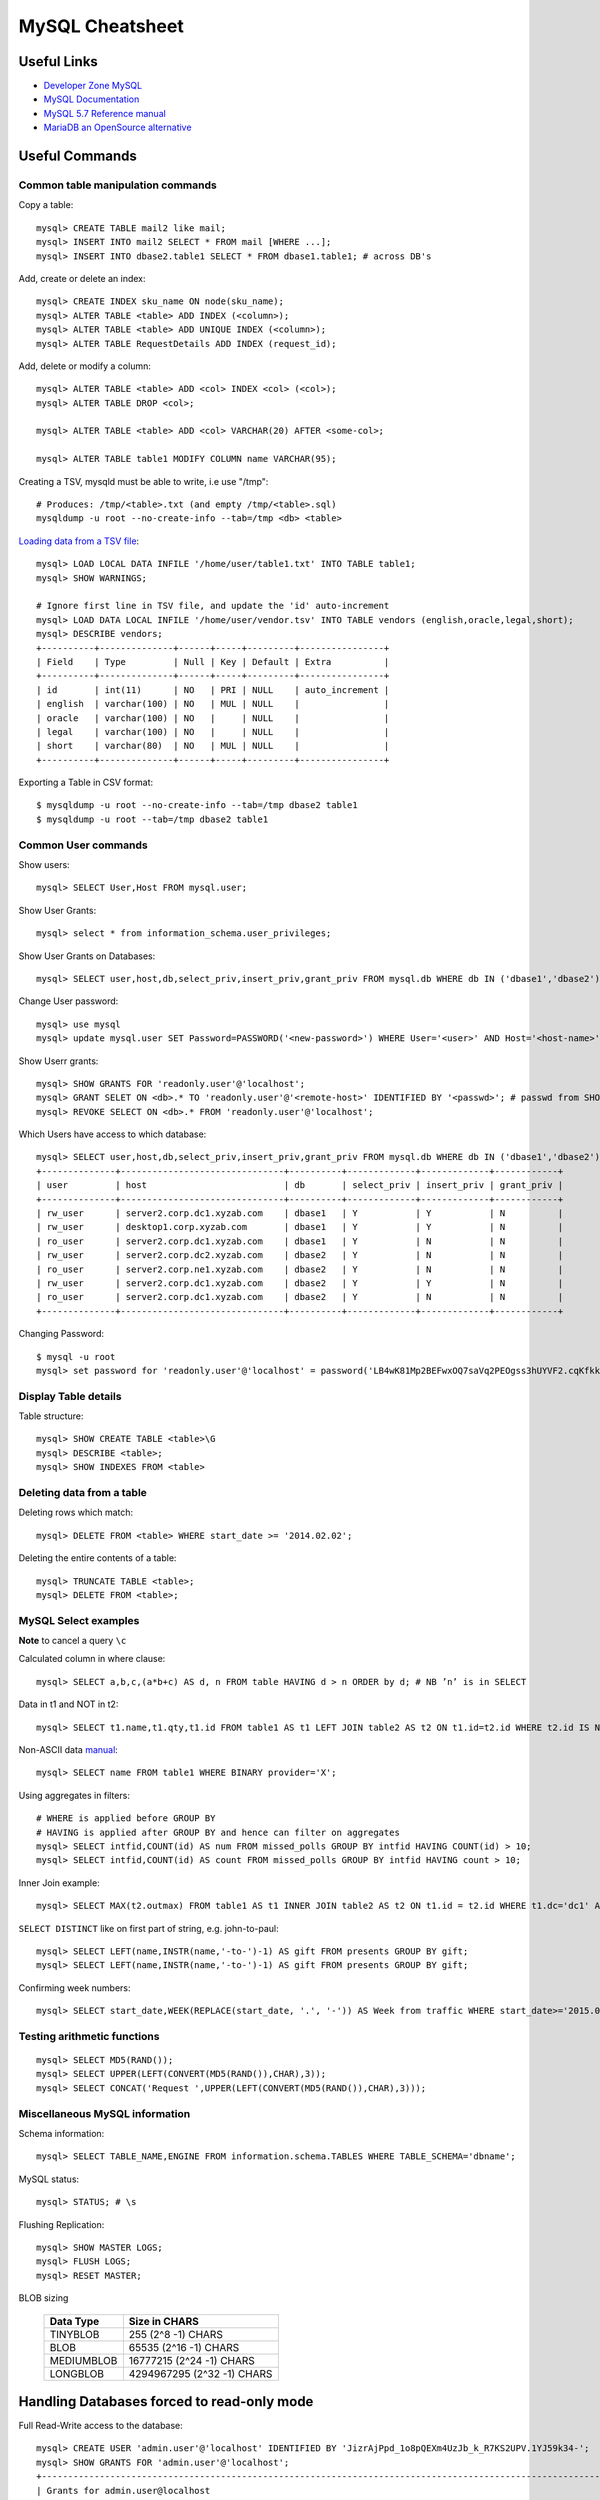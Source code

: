 ****************
MySQL Cheatsheet
****************

Useful Links
=============

* `Developer Zone MySQL <https://dev.mysql.com/>`_
* `MySQL Documentation <https://dev.mysql.com/doc/>`_
* `MySQL 5.7 Reference manual <https://dev.mysql.com/doc/refman/5.7/en/>`_
* `MariaDB an OpenSource alternative <https://mariadb.org/about/>`_


Useful Commands
===============

Common table manipulation commands
----------------------------------

Copy a table::

	mysql> CREATE TABLE mail2 like mail;
	mysql> INSERT INTO mail2 SELECT * FROM mail [WHERE ...];
	mysql> INSERT INTO dbase2.table1 SELECT * FROM dbase1.table1; # across DB's

Add, create or delete an index::

	mysql> CREATE INDEX sku_name ON node(sku_name);
	mysql> ALTER TABLE <table> ADD INDEX (<column>);
	mysql> ALTER TABLE <table> ADD UNIQUE INDEX (<column>);
	mysql> ALTER TABLE RequestDetails ADD INDEX (request_id);

Add, delete or modify a column::

	mysql> ALTER TABLE <table> ADD <col> INDEX <col> (<col>);
	mysql> ALTER TABLE DROP <col>;
	
	mysql> ALTER TABLE <table> ADD <col> VARCHAR(20) AFTER <some-col>;
	
	mysql> ALTER TABLE table1 MODIFY COLUMN name VARCHAR(95);

Creating a TSV, mysqld must be able to write, i.e use "/tmp"::

	# Produces: /tmp/<table>.txt (and empty /tmp/<table>.sql)
	mysqldump -u root --no-create-info --tab=/tmp <db> <table>

`Loading data from a TSV file <https://dev.mysql.com/doc/refman/5.7/en/load-data.html>`_::

	mysql> LOAD LOCAL DATA INFILE '/home/user/table1.txt' INTO TABLE table1;
	mysql> SHOW WARNINGS;
	
	# Ignore first line in TSV file, and update the 'id' auto-increment
	mysql> LOAD DATA LOCAL INFILE '/home/user/vendor.tsv' INTO TABLE vendors (english,oracle,legal,short);
	mysql> DESCRIBE vendors;
	+----------+--------------+------+-----+---------+----------------+
	| Field    | Type         | Null | Key | Default | Extra          |
	+----------+--------------+------+-----+---------+----------------+
	| id       | int(11)      | NO   | PRI | NULL    | auto_increment |
	| english  | varchar(100) | NO   | MUL | NULL    |                |
	| oracle   | varchar(100) | NO   |     | NULL    |                |
	| legal    | varchar(100) | NO   |     | NULL    |                |
	| short    | varchar(80)  | NO   | MUL | NULL    |                |
	+----------+--------------+------+-----+---------+----------------+

Exporting a Table in CSV format::

	$ mysqldump -u root --no-create-info --tab=/tmp dbase2 table1
	$ mysqldump -u root --tab=/tmp dbase2 table1

Common User commands
--------------------

Show users::

	mysql> SELECT User,Host FROM mysql.user;

Show User Grants::

	mysql> select * from information_schema.user_privileges;

Show User Grants on Databases::

	mysql> SELECT user,host,db,select_priv,insert_priv,grant_priv FROM mysql.db WHERE db IN ('dbase1','dbase2') ORDER BY db;

Change User password::

	mysql> use mysql
	mysql> update mysql.user SET Password=PASSWORD('<new-password>') WHERE User='<user>' AND Host='<host-name>';

Show Userr grants::

	mysql> SHOW GRANTS FOR 'readonly.user'@'localhost';
	mysql> GRANT SELET ON <db>.* TO 'readonly.user'@'<remote-host>' IDENTIFIED BY '<passwd>'; # passwd from SHOW GRANTS
	mysql> REVOKE SELECT ON <db>.* FROM 'readonly.user'@'localhost';

Which Users have access to which database::

	mysql> SELECT user,host,db,select_priv,insert_priv,grant_priv FROM mysql.db WHERE db IN ('dbase1','dbase2') ORDER BY db;
	+--------------+-------------------------------+----------+-------------+-------------+------------+
	| user         | host                          | db       | select_priv | insert_priv | grant_priv |
	+--------------+-------------------------------+----------+-------------+-------------+------------+
	| rw_user      | server2.corp.dc1.xyzab.com    | dbase1   | Y           | Y           | N          |
	| rw_user      | desktop1.corp.xyzab.com       | dbase1   | Y           | Y           | N          |
	| ro_user      | server2.corp.dc1.xyzab.com    | dbase1   | Y           | N           | N          |
	| rw_user      | server2.corp.dc2.xyzab.com    | dbase2   | Y           | N           | N          |
	| ro_user      | server2.corp.ne1.xyzab.com    | dbase2   | Y           | N           | N          |
	| rw_user      | server2.corp.dc1.xyzab.com    | dbase2   | Y           | Y           | N          |
	| ro_user      | server2.corp.dc1.xyzab.com    | dbase2   | Y           | N           | N          |
	+--------------+-------------------------------+----------+-------------+-------------+------------+

Changing Password::

	$ mysql -u root
	mysql> set password for 'readonly.user'@'localhost' = password('LB4wK81Mp2BEFwxOQ7saVq2PEOgss3hUYVF2.cqKfkk-');

Display Table details
---------------------

Table structure::

	mysql> SHOW CREATE TABLE <table>\G
	mysql> DESCRIBE <table>;
	mysql> SHOW INDEXES FROM <table>

Deleting data from a table
--------------------------

Deleting rows which match::

	mysql> DELETE FROM <table> WHERE start_date >= '2014.02.02';

Deleting the entire contents of a table::

	mysql> TRUNCATE TABLE <table>;
	mysql> DELETE FROM <table>;


MySQL Select examples
---------------------

**Note** to cancel a query ``\c``

Calculated column in where clause::

	mysql> SELECT a,b,c,(a*b+c) AS d, n FROM table HAVING d > n ORDER by d; # NB ’n’ is in SELECT

Data in t1 and NOT in t2::

	mysql> SELECT t1.name,t1.qty,t1.id FROM table1 AS t1 LEFT JOIN table2 AS t2 ON t1.id=t2.id WHERE t2.id IS NULL;

Non-ASCII data `manual <https://dev.mysql.com/doc/refman/5.7/en/binary-varbinary.html>`_::

	mysql> SELECT name FROM table1 WHERE BINARY provider='X';

Using aggregates in filters::

	# WHERE is applied before GROUP BY
	# HAVING is applied after GROUP BY and hence can filter on aggregates
	mysql> SELECT intfid,COUNT(id) AS num FROM missed_polls GROUP BY intfid HAVING COUNT(id) > 10;
	mysql> SELECT intfid,COUNT(id) AS count FROM missed_polls GROUP BY intfid HAVING count > 10;

Inner Join example::

	mysql> SELECT MAX(t2.outmax) FROM table1 AS t1 INNER JOIN table2 AS t2 ON t1.id = t2.id WHERE t1.dc='dc1' AND RIGHT(t1.rtr,3)<>'dc1' AND t2.start_date>='2013.03.01' AND t2.end_date<='2014.06.28';

``SELECT DISTINCT`` like on first part of string, e.g. john-to-paul::

	mysql> SELECT LEFT(name,INSTR(name,'-to-')-1) AS gift FROM presents GROUP BY gift;
	mysql> SELECT LEFT(name,INSTR(name,'-to-')-1) AS gift FROM presents GROUP BY gift;

Confirming week numbers::

	mysql> SELECT start_date,WEEK(REPLACE(start_date, '.', '-')) AS Week from traffic WHERE start_date>='2015.02.15' AND end_date<='2015.03.21' GROUP BY start_date ORDER BY start_date;

Testing arithmetic functions
----------------------------
::

	mysql> SELECT MD5(RAND());
	mysql> SELECT UPPER(LEFT(CONVERT(MD5(RAND()),CHAR),3));
	mysql> SELECT CONCAT('Request ',UPPER(LEFT(CONVERT(MD5(RAND()),CHAR),3)));

Miscellaneous MySQL information
-------------------------------

Schema information::

	mysql> SELECT TABLE_NAME,ENGINE FROM information.schema.TABLES WHERE TABLE_SCHEMA='dbname';

MySQL status::

	mysql> STATUS; # \s

Flushing Replication::

	mysql> SHOW MASTER LOGS;
	mysql> FLUSH LOGS;
	mysql> RESET MASTER;

BLOB sizing

	============ ===========================
	Data Type    Size in CHARS
	============ ===========================
	TINYBLOB     255 (2^8 -1) CHARS
	BLOB         65535 (2^16 -1) CHARS
	MEDIUMBLOB   16777215 (2^24 -1) CHARS
	LONGBLOB     4294967295 (2^32 -1) CHARS
	============ ===========================


Handling Databases forced to read-only mode
===========================================

Full Read-Write access to the database::

	mysql> CREATE USER 'admin.user'@'localhost' IDENTIFIED BY 'JizrAjPpd_1o8pQEXm4UzJb_k_R7KS2UPV.1YJ59k34-';
	mysql> SHOW GRANTS FOR 'admin.user'@'localhost';
	+---------------------------------------------------------------------------------------------------------------------+
	| Grants for admin.user@localhost                                                                                   |
	+---------------------------------------------------------------------------------------------------------------------+
	| GRANT USAGE ON *.* TO 'admin.user'@'localhost' IDENTIFIED BY PASSWORD '*8FBE06BA12F769A27C408DE19A951866541D018E' |
	+---------------------------------------------------------------------------------------------------------------------+
	
	mysql> GRANT SUPER ON *.* TO 'admin.user'@'localhost' IDENTIFIED BY PASSWORD '*8FBE06BA12F769A27C408DE19A951866541D018E'
	mysql> GRANT ALL ON dbase2.* TO 'admin.user'@'localhost';
	mysql> CREATE USER 'readonly.user'@'localhost' IDENTIFIED BY 'bj1NJMvEjTGM_rgcSGCD.LDPOoyTy.5.vMfBaB3g4uk-';
	mysql> GRANT SELECT ON dbase2.* TO 'readonly.user'@'localhost';
	mysql> GRANT SELECT ON dbase2.* TO 'readonly.user'@'server2.corp.dc1.xyzab.com' IDENTIFIED BY PASSWORD '*1C4A2249CAD2B46EC5B71D84DC72F555276F06D5';
	mysql> FLUSH PRIVILEGES;
	
	mysql> SHOW GRANTS FOR 'admin.user'@'localhost';
	+---------------------------------------------------------------------------------------------------------------------+
	| Grants for admin.user@localhost                                                                                   |
	+---------------------------------------------------------------------------------------------------------------------+
	| GRANT SUPER ON *.* TO 'admin.user'@'localhost' IDENTIFIED BY PASSWORD '*8FBE06BA12F769A27C408DE19A951866541D018E' |
	| GRANT ALL PRIVILEGES ON `transpeer`.* TO 'admin.user'@'localhost'                                                 |
	| GRANT ALL PRIVILEGES ON `fullmonty`.* TO 'admin.user'@'localhost'                                                 |
	+---------------------------------------------------------------------------------------------------------------------+

Read-Only access to the database::

	mysql> SHOW GRANTS FOR 'readonly.user'@'localhost';
	+----------------------------------------------------------------------------------------------------------------------+
	| Grants for readonly.user@localhost                                                                                   |
	+----------------------------------------------------------------------------------------------------------------------+
	| GRANT USAGE ON *.* TO 'readonly.user'@'localhost' IDENTIFIED BY PASSWORD '*1C4A2249CAD2B46EC5B71D84DC72F555276F06D5' |
	| GRANT SELECT ON `transpeer`.* TO 'readonly.user'@'localhost'                                                         |
	| GRANT SELECT ON `fullmonty`.* TO 'readonly.user'@'localhost'                                                         |
	+----------------------------------------------------------------------------------------------------------------------+
